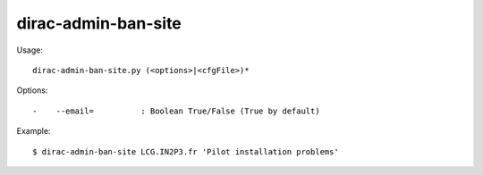 ===========================
dirac-admin-ban-site
===========================

Usage::

  dirac-admin-ban-site.py (<options>|<cfgFile>)* 

 

Options::

  -    --email=          : Boolean True/False (True by default) 

Example::

  $ dirac-admin-ban-site LCG.IN2P3.fr 'Pilot installation problems'

